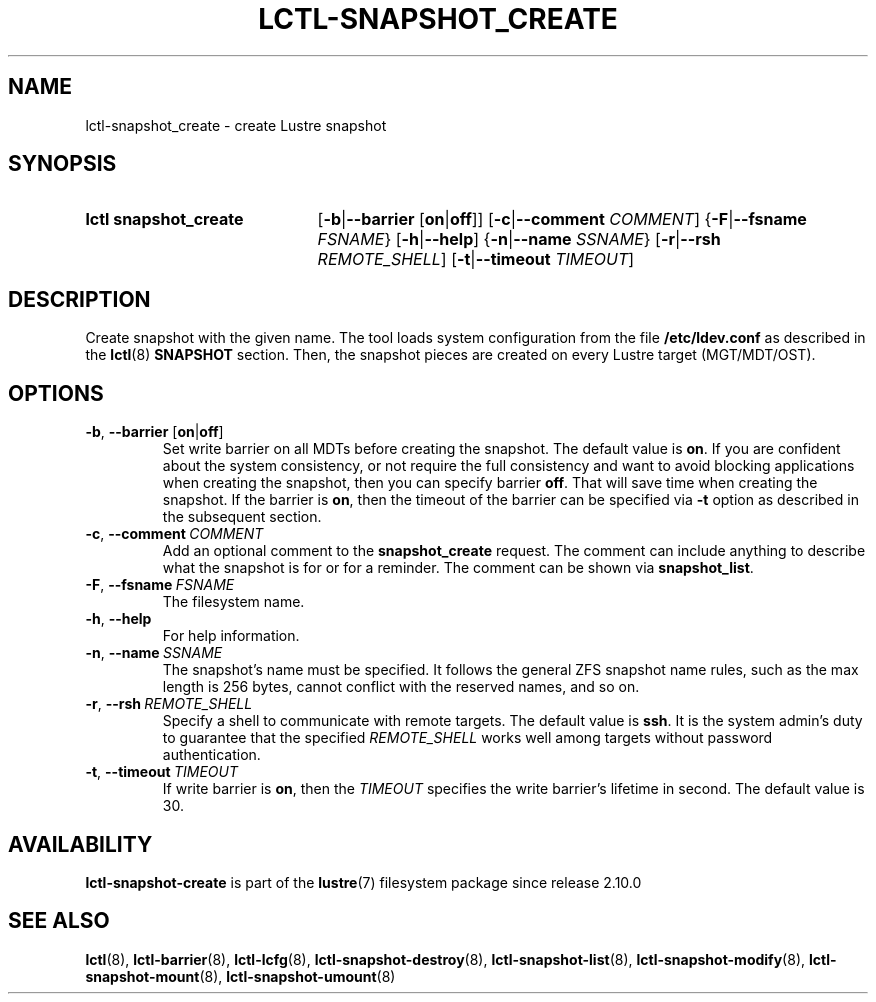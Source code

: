.TH LCTL-SNAPSHOT_CREATE 8 2024-08-14 Lustre "Lustre Configuration Utilities"
.SH NAME
lctl-snapshot_create \- create Lustre snapshot
.SH SYNOPSIS
.SY "lctl snapshot_create"
.RB [ -b | --barrier " [" on | off ]]
.RB [ -c | --comment
.IR COMMENT ]
.RB { -F | --fsname
.IR FSNAME }
.RB [ -h | --help ]
.RB { -n | --name
.IR SSNAME }
.RB [ -r | --rsh
.IR REMOTE_SHELL ]
.RB [ -t | --timeout
.IR TIMEOUT ]
.YS
.SH DESCRIPTION
Create snapshot with the given name. The tool loads system configuration from
the file
.B /etc/ldev.conf
as described in the
.BR lctl (8)
.B SNAPSHOT
section. Then, the snapshot pieces are created on every Lustre target
(MGT/MDT/OST).
.SH OPTIONS
.TP
.BR -b ", " --barrier " [" on | off ]
Set write barrier on all MDTs before creating the snapshot. The default value is
.BR on .
If you are confident about the system consistency, or not require the full
consistency and want to avoid blocking applications when creating the snapshot,
then you can specify barrier
.BR off .
That will save time when creating the snapshot. If the barrier is
.BR on ,
then the timeout of the barrier can be specified via
.B -t
option as described in the subsequent section.
.TP
.BR -c ", " --comment \ \fICOMMENT
Add an optional comment to the
.B snapshot_create
request. The comment can include anything to describe what the snapshot is for
or for a reminder. The comment can be shown via
.BR snapshot_list .
.TP
.BR -F ", " --fsname \ \fIFSNAME
The filesystem name.
.TP
.BR -h ", " --help
For help information.
.TP
.BR -n ", " --name \ \fISSNAME
The snapshot's name must be specified. It follows the general ZFS snapshot name
rules, such as the max length is 256 bytes, cannot conflict with the reserved
names, and so on.
.TP
.BR -r ", " --rsh \ \fIREMOTE_SHELL
Specify a shell to communicate with remote targets. The default value is
.BR ssh .
It is the system admin's duty to guarantee that the specified
.I REMOTE_SHELL
works well among targets without password authentication.
.TP
.BR -t ", " --timeout \ \fITIMEOUT
If write barrier is
.BR on ,
then the
.I TIMEOUT
specifies the write barrier's lifetime in second. The default value is 30.
.SH AVAILABILITY
.B lctl-snapshot-create
is part of the
.BR lustre (7)
filesystem package since release 2.10.0
.\" Added in commit v2_9_54_0-67-gd73849a05e
.SH SEE ALSO
.BR lctl (8),
.BR lctl-barrier (8),
.BR lctl-lcfg (8),
.BR lctl-snapshot-destroy (8),
.BR lctl-snapshot-list (8),
.BR lctl-snapshot-modify (8),
.BR lctl-snapshot-mount (8),
.BR lctl-snapshot-umount (8)
